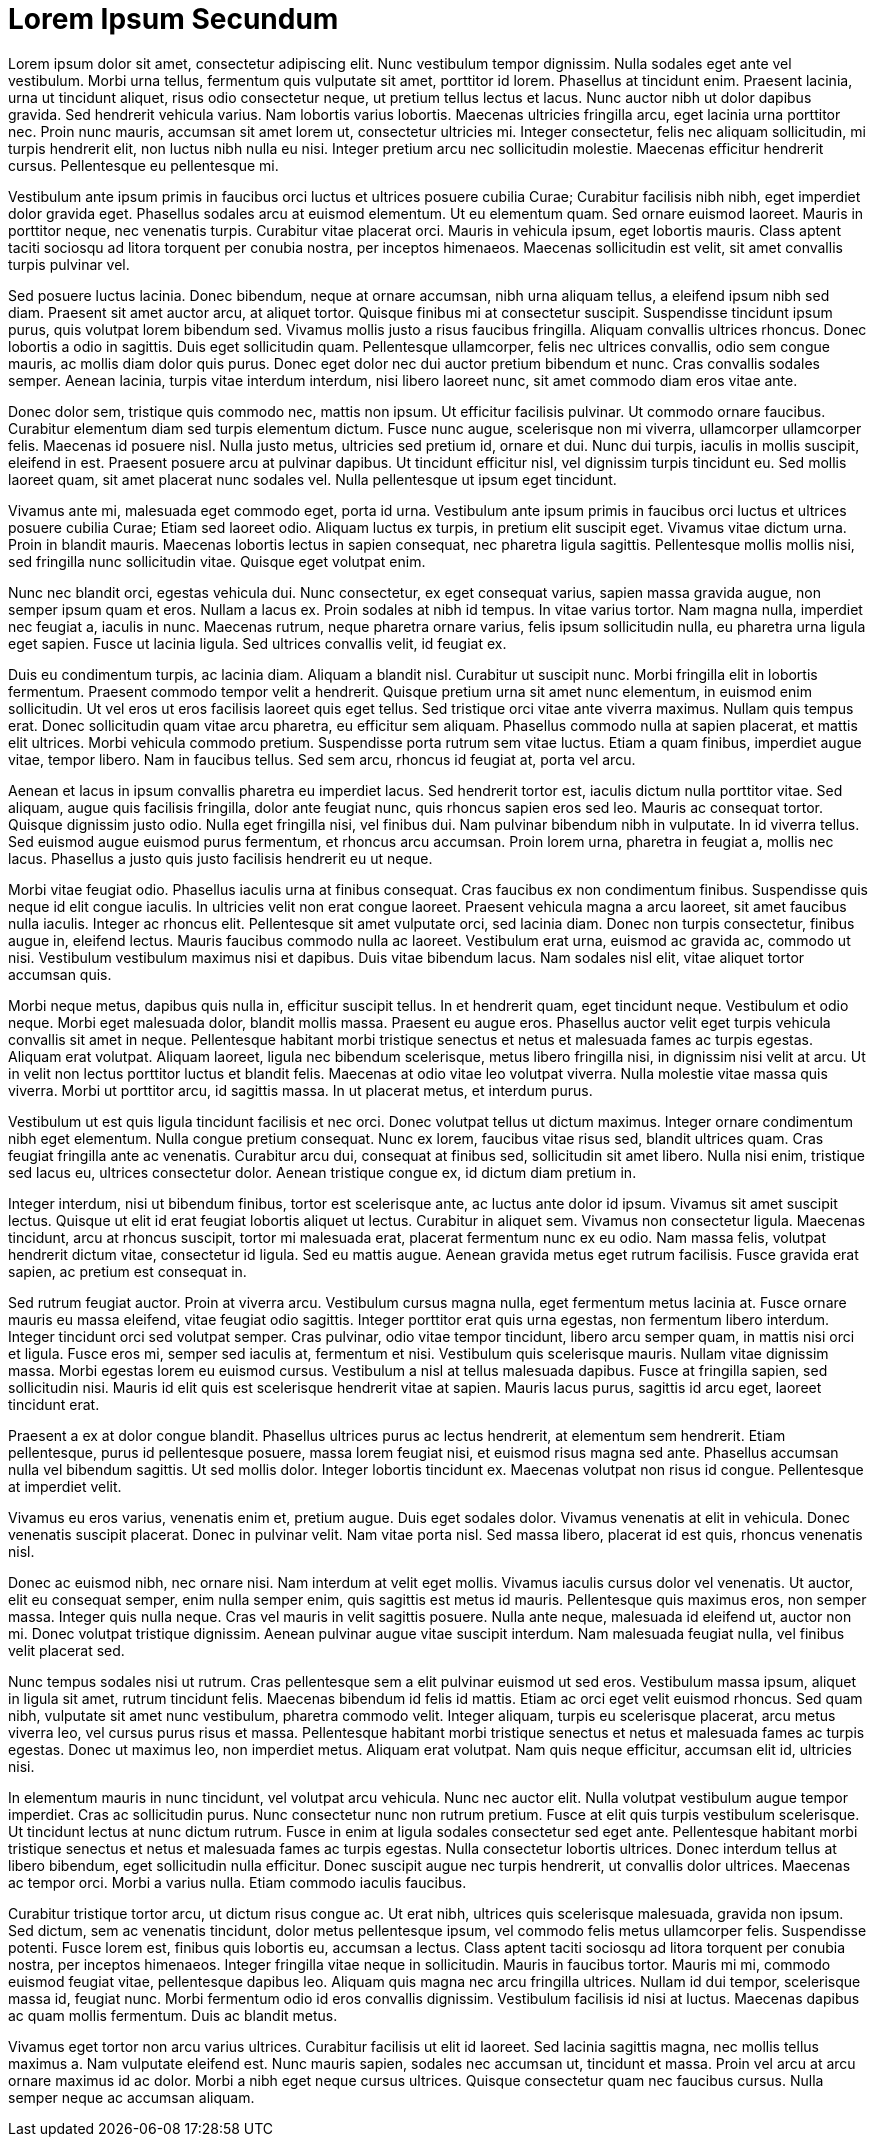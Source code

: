 = Lorem Ipsum Secundum


Lorem ipsum dolor sit amet, consectetur adipiscing elit. Nunc vestibulum tempor dignissim. Nulla sodales eget ante vel vestibulum. Morbi urna tellus, fermentum quis vulputate sit amet, porttitor id lorem. Phasellus at tincidunt enim. Praesent lacinia, urna ut tincidunt aliquet, risus odio consectetur neque, ut pretium tellus lectus et lacus. Nunc auctor nibh ut dolor dapibus gravida. Sed hendrerit vehicula varius. Nam lobortis varius lobortis. Maecenas ultricies fringilla arcu, eget lacinia urna porttitor nec. Proin nunc mauris, accumsan sit amet lorem ut, consectetur ultricies mi. Integer consectetur, felis nec aliquam sollicitudin, mi turpis hendrerit elit, non luctus nibh nulla eu nisi. Integer pretium arcu nec sollicitudin molestie. Maecenas efficitur hendrerit cursus. Pellentesque eu pellentesque mi.

Vestibulum ante ipsum primis in faucibus orci luctus et ultrices posuere cubilia Curae; Curabitur facilisis nibh nibh, eget imperdiet dolor gravida eget. Phasellus sodales arcu at euismod elementum. Ut eu elementum quam. Sed ornare euismod laoreet. Mauris in porttitor neque, nec venenatis turpis. Curabitur vitae placerat orci. Mauris in vehicula ipsum, eget lobortis mauris. Class aptent taciti sociosqu ad litora torquent per conubia nostra, per inceptos himenaeos. Maecenas sollicitudin est velit, sit amet convallis turpis pulvinar vel.

Sed posuere luctus lacinia. Donec bibendum, neque at ornare accumsan, nibh urna aliquam tellus, a eleifend ipsum nibh sed diam. Praesent sit amet auctor arcu, at aliquet tortor. Quisque finibus mi at consectetur suscipit. Suspendisse tincidunt ipsum purus, quis volutpat lorem bibendum sed. Vivamus mollis justo a risus faucibus fringilla. Aliquam convallis ultrices rhoncus. Donec lobortis a odio in sagittis. Duis eget sollicitudin quam. Pellentesque ullamcorper, felis nec ultrices convallis, odio sem congue mauris, ac mollis diam dolor quis purus. Donec eget dolor nec dui auctor pretium bibendum et nunc. Cras convallis sodales semper. Aenean lacinia, turpis vitae interdum interdum, nisi libero laoreet nunc, sit amet commodo diam eros vitae ante.

Donec dolor sem, tristique quis commodo nec, mattis non ipsum. Ut efficitur facilisis pulvinar. Ut commodo ornare faucibus. Curabitur elementum diam sed turpis elementum dictum. Fusce nunc augue, scelerisque non mi viverra, ullamcorper ullamcorper felis. Maecenas id posuere nisl. Nulla justo metus, ultricies sed pretium id, ornare et dui. Nunc dui turpis, iaculis in mollis suscipit, eleifend in est. Praesent posuere arcu at pulvinar dapibus. Ut tincidunt efficitur nisl, vel dignissim turpis tincidunt eu. Sed mollis laoreet quam, sit amet placerat nunc sodales vel. Nulla pellentesque ut ipsum eget tincidunt.

Vivamus ante mi, malesuada eget commodo eget, porta id urna. Vestibulum ante ipsum primis in faucibus orci luctus et ultrices posuere cubilia Curae; Etiam sed laoreet odio. Aliquam luctus ex turpis, in pretium elit suscipit eget. Vivamus vitae dictum urna. Proin in blandit mauris. Maecenas lobortis lectus in sapien consequat, nec pharetra ligula sagittis. Pellentesque mollis mollis nisi, sed fringilla nunc sollicitudin vitae. Quisque eget volutpat enim.

Nunc nec blandit orci, egestas vehicula dui. Nunc consectetur, ex eget consequat varius, sapien massa gravida augue, non semper ipsum quam et eros. Nullam a lacus ex. Proin sodales at nibh id tempus. In vitae varius tortor. Nam magna nulla, imperdiet nec feugiat a, iaculis in nunc. Maecenas rutrum, neque pharetra ornare varius, felis ipsum sollicitudin nulla, eu pharetra urna ligula eget sapien. Fusce ut lacinia ligula. Sed ultrices convallis velit, id feugiat ex.

Duis eu condimentum turpis, ac lacinia diam. Aliquam a blandit nisl. Curabitur ut suscipit nunc. Morbi fringilla elit in lobortis fermentum. Praesent commodo tempor velit a hendrerit. Quisque pretium urna sit amet nunc elementum, in euismod enim sollicitudin. Ut vel eros ut eros facilisis laoreet quis eget tellus. Sed tristique orci vitae ante viverra maximus. Nullam quis tempus erat. Donec sollicitudin quam vitae arcu pharetra, eu efficitur sem aliquam. Phasellus commodo nulla at sapien placerat, et mattis elit ultrices. Morbi vehicula commodo pretium. Suspendisse porta rutrum sem vitae luctus. Etiam a quam finibus, imperdiet augue vitae, tempor libero. Nam in faucibus tellus. Sed sem arcu, rhoncus id feugiat at, porta vel arcu.

Aenean et lacus in ipsum convallis pharetra eu imperdiet lacus. Sed hendrerit tortor est, iaculis dictum nulla porttitor vitae. Sed aliquam, augue quis facilisis fringilla, dolor ante feugiat nunc, quis rhoncus sapien eros sed leo. Mauris ac consequat tortor. Quisque dignissim justo odio. Nulla eget fringilla nisi, vel finibus dui. Nam pulvinar bibendum nibh in vulputate. In id viverra tellus. Sed euismod augue euismod purus fermentum, et rhoncus arcu accumsan. Proin lorem urna, pharetra in feugiat a, mollis nec lacus. Phasellus a justo quis justo facilisis hendrerit eu ut neque.

Morbi vitae feugiat odio. Phasellus iaculis urna at finibus consequat. Cras faucibus ex non condimentum finibus. Suspendisse quis neque id elit congue iaculis. In ultricies velit non erat congue laoreet. Praesent vehicula magna a arcu laoreet, sit amet faucibus nulla iaculis. Integer ac rhoncus elit. Pellentesque sit amet vulputate orci, sed lacinia diam. Donec non turpis consectetur, finibus augue in, eleifend lectus. Mauris faucibus commodo nulla ac laoreet. Vestibulum erat urna, euismod ac gravida ac, commodo ut nisi. Vestibulum vestibulum maximus nisi et dapibus. Duis vitae bibendum lacus. Nam sodales nisl elit, vitae aliquet tortor accumsan quis.

Morbi neque metus, dapibus quis nulla in, efficitur suscipit tellus. In et hendrerit quam, eget tincidunt neque. Vestibulum et odio neque. Morbi eget malesuada dolor, blandit mollis massa. Praesent eu augue eros. Phasellus auctor velit eget turpis vehicula convallis sit amet in neque. Pellentesque habitant morbi tristique senectus et netus et malesuada fames ac turpis egestas. Aliquam erat volutpat. Aliquam laoreet, ligula nec bibendum scelerisque, metus libero fringilla nisi, in dignissim nisi velit at arcu. Ut in velit non lectus porttitor luctus et blandit felis. Maecenas at odio vitae leo volutpat viverra. Nulla molestie vitae massa quis viverra. Morbi ut porttitor arcu, id sagittis massa. In ut placerat metus, et interdum purus.

Vestibulum ut est quis ligula tincidunt facilisis et nec orci. Donec volutpat tellus ut dictum maximus. Integer ornare condimentum nibh eget elementum. Nulla congue pretium consequat. Nunc ex lorem, faucibus vitae risus sed, blandit ultrices quam. Cras feugiat fringilla ante ac venenatis. Curabitur arcu dui, consequat at finibus sed, sollicitudin sit amet libero. Nulla nisi enim, tristique sed lacus eu, ultrices consectetur dolor. Aenean tristique congue ex, id dictum diam pretium in.

Integer interdum, nisi ut bibendum finibus, tortor est scelerisque ante, ac luctus ante dolor id ipsum. Vivamus sit amet suscipit lectus. Quisque ut elit id erat feugiat lobortis aliquet ut lectus. Curabitur in aliquet sem. Vivamus non consectetur ligula. Maecenas tincidunt, arcu at rhoncus suscipit, tortor mi malesuada erat, placerat fermentum nunc ex eu odio. Nam massa felis, volutpat hendrerit dictum vitae, consectetur id ligula. Sed eu mattis augue. Aenean gravida metus eget rutrum facilisis. Fusce gravida erat sapien, ac pretium est consequat in.

Sed rutrum feugiat auctor. Proin at viverra arcu. Vestibulum cursus magna nulla, eget fermentum metus lacinia at. Fusce ornare mauris eu massa eleifend, vitae feugiat odio sagittis. Integer porttitor erat quis urna egestas, non fermentum libero interdum. Integer tincidunt orci sed volutpat semper. Cras pulvinar, odio vitae tempor tincidunt, libero arcu semper quam, in mattis nisi orci et ligula. Fusce eros mi, semper sed iaculis at, fermentum et nisi. Vestibulum quis scelerisque mauris. Nullam vitae dignissim massa. Morbi egestas lorem eu euismod cursus. Vestibulum a nisl at tellus malesuada dapibus. Fusce at fringilla sapien, sed sollicitudin nisi. Mauris id elit quis est scelerisque hendrerit vitae at sapien. Mauris lacus purus, sagittis id arcu eget, laoreet tincidunt erat.

Praesent a ex at dolor congue blandit. Phasellus ultrices purus ac lectus hendrerit, at elementum sem hendrerit. Etiam pellentesque, purus id pellentesque posuere, massa lorem feugiat nisi, et euismod risus magna sed ante. Phasellus accumsan nulla vel bibendum sagittis. Ut sed mollis dolor. Integer lobortis tincidunt ex. Maecenas volutpat non risus id congue. Pellentesque at imperdiet velit.

Vivamus eu eros varius, venenatis enim et, pretium augue. Duis eget sodales dolor. Vivamus venenatis at elit in vehicula. Donec venenatis suscipit placerat. Donec in pulvinar velit. Nam vitae porta nisl. Sed massa libero, placerat id est quis, rhoncus venenatis nisl.

Donec ac euismod nibh, nec ornare nisi. Nam interdum at velit eget mollis. Vivamus iaculis cursus dolor vel venenatis. Ut auctor, elit eu consequat semper, enim nulla semper enim, quis sagittis est metus id mauris. Pellentesque quis maximus eros, non semper massa. Integer quis nulla neque. Cras vel mauris in velit sagittis posuere. Nulla ante neque, malesuada id eleifend ut, auctor non mi. Donec volutpat tristique dignissim. Aenean pulvinar augue vitae suscipit interdum. Nam malesuada feugiat nulla, vel finibus velit placerat sed.

Nunc tempus sodales nisi ut rutrum. Cras pellentesque sem a elit pulvinar euismod ut sed eros. Vestibulum massa ipsum, aliquet in ligula sit amet, rutrum tincidunt felis. Maecenas bibendum id felis id mattis. Etiam ac orci eget velit euismod rhoncus. Sed quam nibh, vulputate sit amet nunc vestibulum, pharetra commodo velit. Integer aliquam, turpis eu scelerisque placerat, arcu metus viverra leo, vel cursus purus risus et massa. Pellentesque habitant morbi tristique senectus et netus et malesuada fames ac turpis egestas. Donec ut maximus leo, non imperdiet metus. Aliquam erat volutpat. Nam quis neque efficitur, accumsan elit id, ultricies nisi.

In elementum mauris in nunc tincidunt, vel volutpat arcu vehicula. Nunc nec auctor elit. Nulla volutpat vestibulum augue tempor imperdiet. Cras ac sollicitudin purus. Nunc consectetur nunc non rutrum pretium. Fusce at elit quis turpis vestibulum scelerisque. Ut tincidunt lectus at nunc dictum rutrum. Fusce in enim at ligula sodales consectetur sed eget ante. Pellentesque habitant morbi tristique senectus et netus et malesuada fames ac turpis egestas. Nulla consectetur lobortis ultrices. Donec interdum tellus at libero bibendum, eget sollicitudin nulla efficitur. Donec suscipit augue nec turpis hendrerit, ut convallis dolor ultrices. Maecenas ac tempor orci. Morbi a varius nulla. Etiam commodo iaculis faucibus.

Curabitur tristique tortor arcu, ut dictum risus congue ac. Ut erat nibh, ultrices quis scelerisque malesuada, gravida non ipsum. Sed dictum, sem ac venenatis tincidunt, dolor metus pellentesque ipsum, vel commodo felis metus ullamcorper felis. Suspendisse potenti. Fusce lorem est, finibus quis lobortis eu, accumsan a lectus. Class aptent taciti sociosqu ad litora torquent per conubia nostra, per inceptos himenaeos. Integer fringilla vitae neque in sollicitudin. Mauris in faucibus tortor. Mauris mi mi, commodo euismod feugiat vitae, pellentesque dapibus leo. Aliquam quis magna nec arcu fringilla ultrices. Nullam id dui tempor, scelerisque massa id, feugiat nunc. Morbi fermentum odio id eros convallis dignissim. Vestibulum facilisis id nisi at luctus. Maecenas dapibus ac quam mollis fermentum. Duis ac blandit metus.

Vivamus eget tortor non arcu varius ultrices. Curabitur facilisis ut elit id laoreet. Sed lacinia sagittis magna, nec mollis tellus maximus a. Nam vulputate eleifend est. Nunc mauris sapien, sodales nec accumsan ut, tincidunt et massa. Proin vel arcu at arcu ornare maximus id ac dolor. Morbi a nibh eget neque cursus ultrices. Quisque consectetur quam nec faucibus cursus. Nulla semper neque ac accumsan aliquam.

